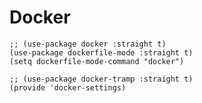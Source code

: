 * Docker
#+PROPERTY: header-args:elisp :load yes


#+BEGIN_SRC elisp :load yes
;; (use-package docker :straight t)
(use-package dockerfile-mode :straight t)
(setq dockerfile-mode-command "docker")

;; (use-package docker-tramp :straight t)
(provide 'docker-settings)
#+END_SRC
